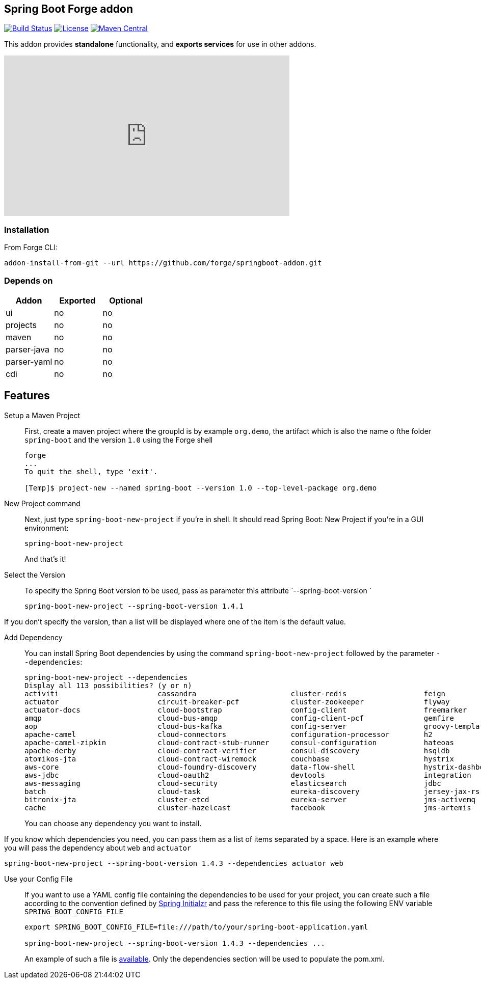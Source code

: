 :idprefix: id_
:source-highlighter: pygments

== Spring Boot Forge addon

image:https://forge.ci.cloudbees.com/buildStatus/icon?job=springboot-addon["Build Status", link="https://forge.ci.cloudbees.com/job/springboot-addon"]
image:http://img.shields.io/:license-EPL-blue.svg["License", link="https://www.eclipse.org/legal/epl-v10.html"]
image:https://maven-badges.herokuapp.com/maven-central/org.jboss.forge.addon/spring-boot/badge.svg["Maven Central", link="https://maven-badges.herokuapp.com/maven-central/org.jboss.forge.addon/spring-boot"]

This addon provides *standalone* functionality, and *exports services* for use in other addons.

++++
<iframe width="560" height="315" src="https://www.youtube.com/embed/ebcnOopZFWs" frameborder="0" allowfullscreen></iframe>
++++

=== Installation

From Forge CLI:

[source,shell]
----
addon-install-from-git --url https://github.com/forge/springboot-addon.git
----

=== Depends on
[options="header"]
|===
|Addon |Exported |Optional

|ui
|no
|no

|projects
|no
|no

|maven
|no
|no

|parser-java
|no
|no

|parser-yaml
|no
|no

|cdi
|no
|no
|===

== Features
Setup a Maven Project::
First, create a maven project where the groupId is by example `org.demo`, the artifact which is also the name o fthe folder `spring-boot` and the version `1.0`
using the Forge shell
+
----
forge
...
To quit the shell, type 'exit'.

[Temp]$ project-new --named spring-boot --version 1.0 --top-level-package org.demo
----

New Project command::
Next, just type `spring-boot-new-project` if you're in shell.
It should read Spring Boot: New Project if you're in a GUI environment:
+
[source,java]
----
spring-boot-new-project
----
+
And that's it!

Select the Version::
To specify the Spring Boot version to be used, pass as parameter this attribute `--spring-boot-version `
+
[source,java]
----
spring-boot-new-project --spring-boot-version 1.4.1
----

If you don't specify the version, than a list will be displayed where one of the item is the default value.

Add Dependency::
You can install Spring Boot dependencies by using the command `spring-boot-new-project` followed by the parameter `--dependencies`:
+
[source,java]
----
spring-boot-new-project --dependencies
Display all 113 possibilities? (y or n)
activiti                       cassandra                      cluster-redis                  feign                          jms-hornetq                    neo4j                          sleuth-stream                  websocket
actuator                       circuit-breaker-pcf            cluster-zookeeper              flyway                         jooq                           postgresql                     solr                           zipkin-client
actuator-docs                  cloud-bootstrap                config-client                  freemarker                     jpa                            ratpack                        spring-cloud-kubernetes        zipkin-server
amqp                           cloud-bus-amqp                 config-client-pcf              gemfire                        ldap                           reactive-web                   sql-server                     zipkin-stream
aop                            cloud-bus-kafka                config-server                  groovy-templates               linkedin                       redis                          stream-kafka                   zipkin-ui
apache-camel                   cloud-connectors               configuration-processor        h2                             liquibase                      remote-shell                   stream-rabbit                  zookeeper-configuration
apache-camel-zipkin            cloud-contract-stub-runner     consul-configuration           hateoas                        local-data-flow-server         rest-docs                      thymeleaf                      zookeeper-discovery
apache-derby                   cloud-contract-verifier        consul-discovery               hsqldb                         lombok                         rest-repositories              turbine                        zuul
atomikos-jta                   cloud-contract-wiremock        couchbase                      hystrix                        mail                           rest-repositories-hal-browser  turbine-stream
aws-core                       cloud-foundry-discovery        data-flow-shell                hystrix-dashboard              mobile                         retry                          twitter
aws-jdbc                       cloud-oauth2                   devtools                       integration                    mongodb                        ribbon                         vaadin
aws-messaging                  cloud-security                 elasticsearch                  jdbc                           mustache                       security                       validation
batch                          cloud-task                     eureka-discovery               jersey-jax-rs                  mybatis                        service-registry-pcf           velocity
bitronix-jta                   cluster-etcd                   eureka-server                  jms-activemq                   mysql                          session                        web
cache                          cluster-hazelcast              facebook                       jms-artemis                    narayana-jta                   sleuth                         web-services
----
+
You can choose any dependency you want to install.

If you know which dependencies you need, you can pass them as a list of items separated by a space. Here is an example where you will pass the dependency
about `web` and `actuator`
----
spring-boot-new-project --spring-boot-version 1.4.3 --dependencies actuator web
----

Use your Config File::
If you want to use a YAML config file containing the dependencies to be used for your project, you can create such a file according to the convention defined by
http://docs.spring.io/initializr/docs/current/reference/htmlsingle/#configuration-format[Spring Initialzr] and pass the reference to this file using the following ENV variable `SPRING_BOOT_CONFIG_FILE`
+
[source,java]
----
export SPRING_BOOT_CONFIG_FILE=file:///path/to/your/spring-boot-application.yaml

spring-boot-new-project --spring-boot-version 1.4.3 --dependencies ...
----
+
An example of such a file is link:src/main/resources/spring-boot-application.yaml[available]. Only the dependencies section will be used to
populate the pom.xml.